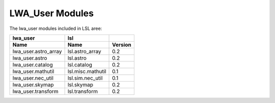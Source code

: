 LWA_User Modules
================

The lwa_user modules included in LSL aree:

====================	=================	===========
      lwa_user 		lsl
--------------------	-----------------	-----------
Name			Name			Version
====================	=================	===========
lwa_user.astro_array	lsl.astro_array		0.2
lwa_user.astro		lsl.astro		0.2
lwa_user.catalog	lsl.catalog		0.2
lwa_user.mathutil	lsl.misc.mathutil	0.1
lwa_user.nec_util	lsl.sim.nec_util	0.1
lwa_user.skymap		lsl.skymap		0.2
lwa_user.transform	lsl.transform		0.2
====================	=================	===========

